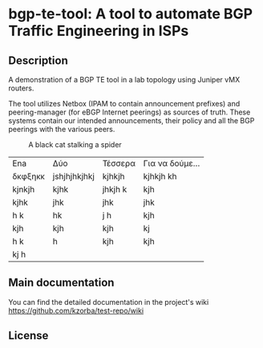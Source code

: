 #+AUTHOR: Kostas Zorbadelos (kzorba AT nixly DOT net)

* bgp-te-tool: A tool to automate BGP Traffic Engineering in ISPs
** Description
A demonstration of a BGP TE tool in a lab topology using Juniper vMX routers.

The tool utilizes Netbox (IPAM to contain announcement prefixes) and peering-manager (for eBGP Internet peerings) as sources of truth. These systems contain our intended announcements, their policy and all the BGP peerings with the various peers.

#+CAPTION: A black cat stalking a spider
#+ATTR_HTML: :width 20px
[[./images/pull-shark-default.png]]


|---------+--------------+---------+-----------------|
| Ena     | Δύο          | Τέσσερα | Για να δούμε... |
| δκφξηκκ | jshjhjhkjhkj | kjhkjh  | kjhkjh kh       |
| kjnkjh  | kjhk         | jhkjh k | kjh             |
| kjhk    | jhk          | jhk     | jhk             |
| h k     | hk           | j h     | kjh             |
| kjh     | kjh          | kjh     | kj              |
| h k     | h            | kjh     | kjh             |
| kj h    |              |         |                 |
|---------+--------------+---------+-----------------|

** Main documentation

You can find the detailed documentation in the project's wiki
[[https://github.com/kzorba/test-repo/wiki]]

** License

